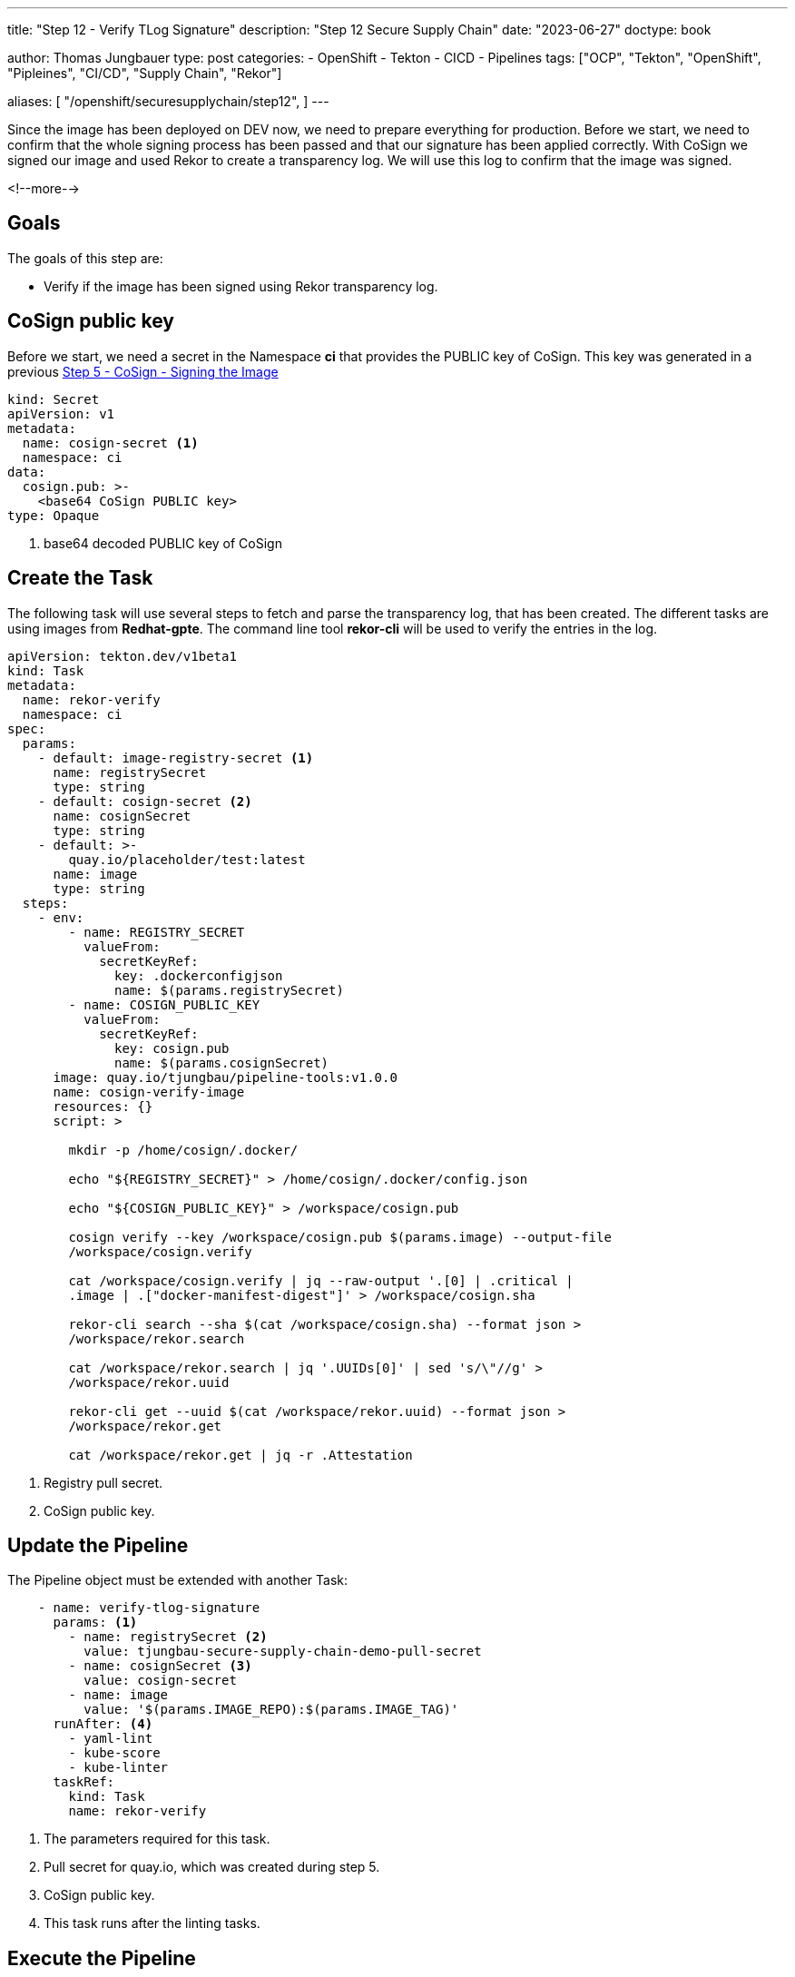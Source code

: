 --- 
title: "Step 12 - Verify TLog Signature"
description: "Step 12 Secure Supply Chain"
date: "2023-06-27"
doctype: book

author: Thomas Jungbauer
type: post
categories:
   - OpenShift
   - Tekton
   - CICD
   - Pipelines
tags: ["OCP", "Tekton", "OpenShift", "Pipleines", "CI/CD", "Supply Chain", "Rekor"] 

aliases: [ 
	 "/openshift/securesupplychain/step12",
] 
---

:imagesdir: /SecureSupplyChain/images/
:icons: font
:toc:

Since the image has been deployed on DEV now, we need to prepare everything for production. Before we start, we need to confirm that the whole signing process has been passed and that our signature has been applied correctly. With CoSign we signed our image and used Rekor to create a transparency log. We will use this log to confirm that the image was signed. 

<!--more--> 

== Goals

The goals of this step are:

* Verify if the image has been signed using Rekor transparency log.

== CoSign public key

Before we start, we need a secret in the Namespace **ci** that provides the PUBLIC key of CoSign. This key was generated in a previous link:/securesupplychain/2023-06-20-securesupplychain-step5/#_cosign_signing_the_image[Step 5 - CoSign - Signing the Image]


[source,yaml]
----
kind: Secret
apiVersion: v1
metadata:
  name: cosign-secret <1>
  namespace: ci
data:
  cosign.pub: >-
    <base64 CoSign PUBLIC key>
type: Opaque
----
<1> base64 decoded PUBLIC key of CoSign

== Create the Task

The following task will use several steps to fetch and parse the transparency log, that has been created. The different tasks are using images from **Redhat-gpte**. The command line tool **rekor-cli** will be used to verify the entries in the log.

[source,yaml]
----
apiVersion: tekton.dev/v1beta1
kind: Task
metadata:
  name: rekor-verify
  namespace: ci
spec:
  params:
    - default: image-registry-secret <1>
      name: registrySecret
      type: string
    - default: cosign-secret <2>
      name: cosignSecret
      type: string
    - default: >-
        quay.io/placeholder/test:latest
      name: image
      type: string
  steps:
    - env:
        - name: REGISTRY_SECRET
          valueFrom:
            secretKeyRef:
              key: .dockerconfigjson
              name: $(params.registrySecret)
        - name: COSIGN_PUBLIC_KEY
          valueFrom:
            secretKeyRef:
              key: cosign.pub
              name: $(params.cosignSecret)
      image: quay.io/tjungbau/pipeline-tools:v1.0.0
      name: cosign-verify-image
      resources: {}
      script: > 

        mkdir -p /home/cosign/.docker/

        echo "${REGISTRY_SECRET}" > /home/cosign/.docker/config.json

        echo "${COSIGN_PUBLIC_KEY}" > /workspace/cosign.pub

        cosign verify --key /workspace/cosign.pub $(params.image) --output-file
        /workspace/cosign.verify

        cat /workspace/cosign.verify | jq --raw-output '.[0] | .critical |
        .image | .["docker-manifest-digest"]' > /workspace/cosign.sha

        rekor-cli search --sha $(cat /workspace/cosign.sha) --format json >
        /workspace/rekor.search

        cat /workspace/rekor.search | jq '.UUIDs[0]' | sed 's/\"//g' >
        /workspace/rekor.uuid

        rekor-cli get --uuid $(cat /workspace/rekor.uuid) --format json >
        /workspace/rekor.get

        cat /workspace/rekor.get | jq -r .Attestation
----
<1> Registry pull secret.
<2> CoSign public key.

== Update the Pipeline

The Pipeline object must be extended with another Task:

[source,yaml]
----
    - name: verify-tlog-signature
      params: <1>
        - name: registrySecret <2>
          value: tjungbau-secure-supply-chain-demo-pull-secret
        - name: cosignSecret <3>
          value: cosign-secret
        - name: image
          value: '$(params.IMAGE_REPO):$(params.IMAGE_TAG)'
      runAfter: <4>
        - yaml-lint
        - kube-score
        - kube-linter
      taskRef:
        kind: Task
        name: rekor-verify
----
<1> The parameters required for this task.
<2> Pull secret for quay.io, which was created during step 5.
<3> CoSign public key.
<4> This task runs after the linting tasks.

== Execute the Pipeline

Triggering the pipeline will now check the signature of an image. 

The logs should show something like this: 

.Rekor Image Signature Verification
image::step12-signature_verification.png[Rekor Image Signature Verification]

As you can see: The image has been signed correctly and the transparency logs can be parsed. 

== Summary

Finally, everything has been verified and we can bring everything into production. The final two steps will create a new branch in the Git manifest repository and a pull request that can be manually merged.

